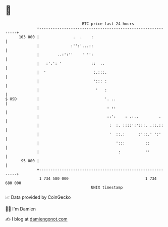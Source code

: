 * 👋

#+begin_example
                                     BTC price last 24 hours                    
                 +------------------------------------------------------------+ 
         103 000 |               .  .    :                                    | 
                 |              :'':'...::                                    | 
                 |        ..:':''    ' '':                                    | 
                 |   :'.': '             ::  ..                               | 
                 |  '                     :.:::.                              | 
                 |                        '::: :                              | 
                 |                         '   :                              | 
   $ USD         |                             '. ..                          | 
                 |                              : ::                          | 
                 |                              ::':    : .:..         .      | 
                 |                               :  :. ::::':':::. .::.::     | 
                 |                               '  ::.:      :'::.' ':'      | 
                 |                                  ':::         ::           | 
                 |                                   :           ''           | 
          95 000 |                                                            | 
                 +------------------------------------------------------------+ 
                  1 734 580 000                                  1 734 680 000  
                                         UNIX timestamp                         
#+end_example
📈 Data provided by CoinGecko

🧑‍💻 I'm Damien

✍️ I blog at [[https://www.damiengonot.com][damiengonot.com]]
